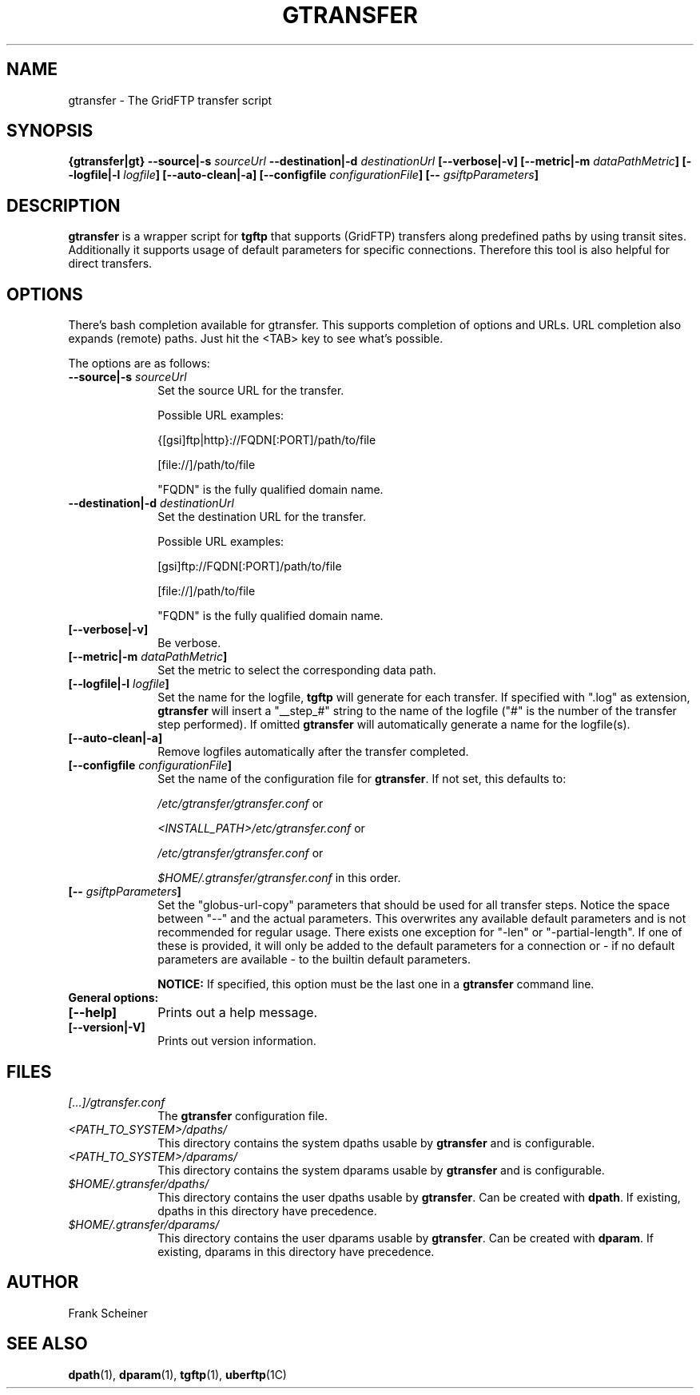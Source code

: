.TH GTRANSFER 1 "03 Nov 2012" "version 0.0.9b" "User Commands"
.SH NAME
gtransfer \- The GridFTP transfer script

.SH SYNOPSIS
.B {gtransfer|gt}
.BI "--source|-s " "sourceUrl"
.BI "--destination|-d " "destinationUrl"
.B [--verbose|-v] 
.B [--metric|-m
.IB dataPathMetric ]
.B [--logfile|-l
.IB logfile ]
.B [--auto-clean|-a]
.B [--configfile
.IB configurationFile ]
.B [--
.IB gsiftpParameters ]

.SH DESCRIPTION
.B gtransfer
is a wrapper script for
.B tgftp
that supports (GridFTP) transfers along predefined
paths by using transit sites.  Additionally it supports usage of default
parameters for specific connections. Therefore this tool is also helpful for
direct transfers.

.SH OPTIONS
There's bash completion available for gtransfer. This supports completion of
options and URLs. URL completion also expands (remote) paths. Just hit the <TAB>
key to see what's possible.

The options are as follows:
.TP 10
.BI "--source|-s " "sourceUrl"
Set the source URL for the transfer.

Possible URL examples:

{[gsi]ftp|http}://FQDN[:PORT]/path/to/file

[file://]/path/to/file

"FQDN" is the fully qualified domain name.

.TP
.BI "--destination|-d " "destinationUrl"
Set the destination URL for the transfer.

Possible URL examples:

[gsi]ftp://FQDN[:PORT]/path/to/file

[file://]/path/to/file

"FQDN" is the fully qualified domain name.

.TP
.B [--verbose|-v]
Be verbose.

.TP
.BI "[--metric|-m " "dataPathMetric" "]"
Set the metric to select the corresponding data path.

.TP
.BI "[--logfile|-l " "logfile" "]"
Set the name for the logfile,
.B tgftp
will generate for each transfer. If specified with ".log" as extension,
.B gtransfer
will insert a "__step_#" string to the name of the logfile ("#" is the number of
the transfer step performed). If omitted
.B gtransfer
will automatically generate a name for the logfile(s).

.TP
.B [--auto-clean|-a]
Remove logfiles automatically after the transfer completed.

.TP
.BI "[--configfile " "configurationFile" "]"
Set the name of the configuration file for
.BR "gtransfer" ". If not set, this defaults to:"

.IR "/etc/gtransfer/gtransfer.conf" " or"

.IR "<INSTALL_PATH>/etc/gtransfer.conf" " or"

.IR "/etc/gtransfer/gtransfer.conf" " or"

.IR "$HOME/.gtransfer/gtransfer.conf" " in this order."

.TP
.BI "[-- " "gsiftpParameters" "]"
Set the "globus-url-copy" parameters that should
be used for all transfer steps. Notice the space between
"--" and the actual parameters. This overwrites any
available default parameters and is not recommended for
regular usage. There exists one exception for "-len" or
"-partial-length". If one of these is provided, it will
only be added to the default parameters for a connection
or - if no default parameters are available - to the
builtin default parameters.

.B NOTICE:
If specified, this option must be the last one in a
.B gtransfer
command line.

.TP
.B General options:

.TP
.B [--help]
Prints out a help message.

.TP
.B [--version|-V]
Prints out version information.

.SH FILES
.TP 10
.I [...]/gtransfer.conf
The
.B gtransfer
configuration file.

.TP
.I <PATH_TO_SYSTEM>/dpaths/
This directory contains the system dpaths usable by
.BR "gtransfer" " and is configurable."

.TP
.I <PATH_TO_SYSTEM>/dparams/
This directory contains the system dparams usable by
.BR "gtransfer" " and is configurable."

.TP
.I $HOME/.gtransfer/dpaths/
This directory contains the user dpaths usable by
.BR "gtransfer" ". Can be created with " "dpath" "."
If existing, dpaths in this directory have precedence.

.TP
.I $HOME/.gtransfer/dparams/
This directory contains the user dparams usable by
.BR "gtransfer" ". Can be created with " "dparam" "."
If existing, dparams in this directory have precedence.


.SH AUTHOR
Frank Scheiner

.SH "SEE ALSO"
.BR dpath (1),
.BR dparam (1),
.BR tgftp (1),
.BR uberftp (1C)


